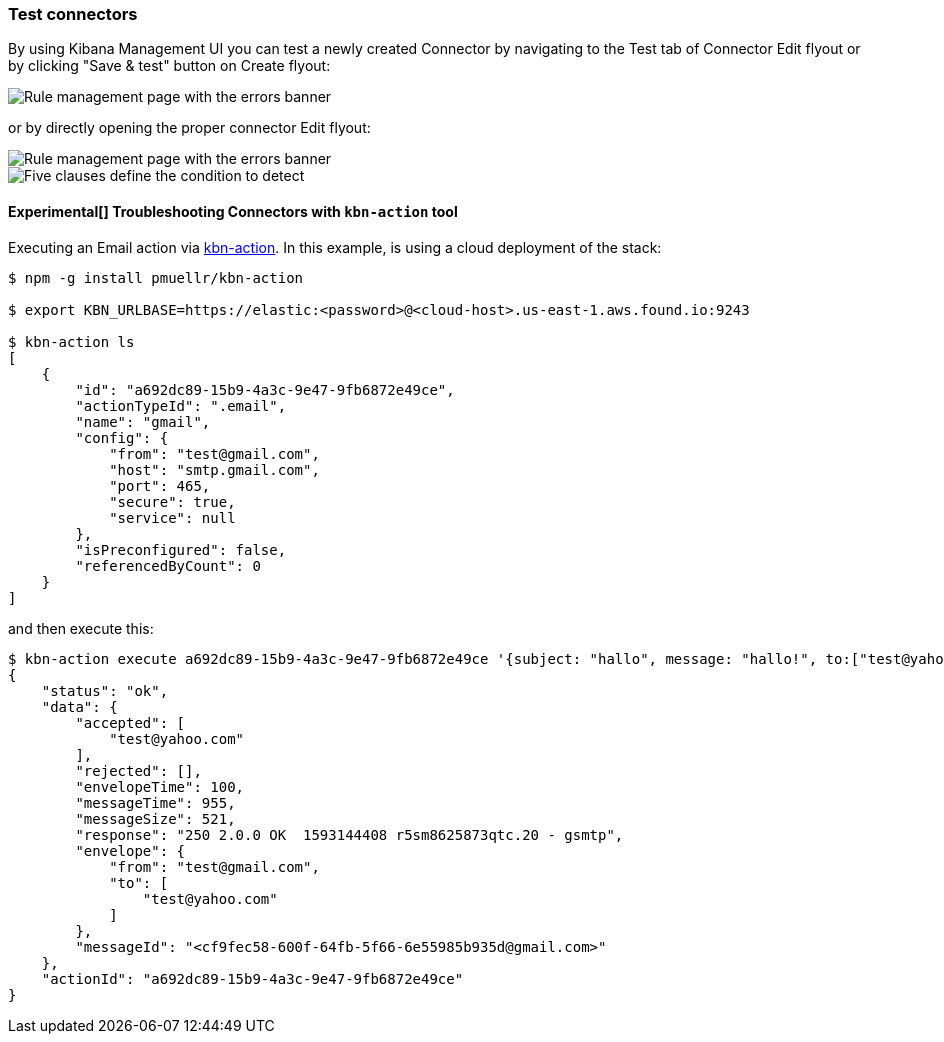[role="xpack"]
[[testing-connectors]]
=== Test connectors


By using Kibana Management UI you can test a newly created Connector by navigating to the Test tab of Connector Edit flyout or by clicking "Save & test" button on Create flyout:
[role="screenshot"]
image::user/alerting/images/connector-save-and-test.png[Rule management page with the errors banner]

or by directly opening the proper connector Edit flyout:
[role="screenshot"]
image::user/alerting/images/email-connector-test.png[Rule management page with the errors banner]

[role="screenshot"]
image::user/alerting/images/teams-connector-test.png[Five clauses define the condition to detect]

[float]
==== Experimental[] Troubleshooting Connectors with `kbn-action` tool

Executing an Email action via https://github.com/pmuellr/kbn-action[kbn-action]. In this example, is using a cloud deployment of the stack:

[source,console]
--------------------------------------------------
$ npm -g install pmuellr/kbn-action

$ export KBN_URLBASE=https://elastic:<password>@<cloud-host>.us-east-1.aws.found.io:9243

$ kbn-action ls
[
    {
        "id": "a692dc89-15b9-4a3c-9e47-9fb6872e49ce",
        "actionTypeId": ".email",
        "name": "gmail",
        "config": {
            "from": "test@gmail.com",
            "host": "smtp.gmail.com",
            "port": 465,
            "secure": true,
            "service": null
        },
        "isPreconfigured": false,
        "referencedByCount": 0
    }
]
--------------------------------------------------
and then execute this:

[source,console]
--------------------------------------------------
$ kbn-action execute a692dc89-15b9-4a3c-9e47-9fb6872e49ce '{subject: "hallo", message: "hallo!", to:["test@yahoo.com"]}'
{
    "status": "ok",
    "data": {
        "accepted": [
            "test@yahoo.com"
        ],
        "rejected": [],
        "envelopeTime": 100,
        "messageTime": 955,
        "messageSize": 521,
        "response": "250 2.0.0 OK  1593144408 r5sm8625873qtc.20 - gsmtp",
        "envelope": {
            "from": "test@gmail.com",
            "to": [
                "test@yahoo.com"
            ]
        },
        "messageId": "<cf9fec58-600f-64fb-5f66-6e55985b935d@gmail.com>"
    },
    "actionId": "a692dc89-15b9-4a3c-9e47-9fb6872e49ce"
}
--------------------------------------------------
